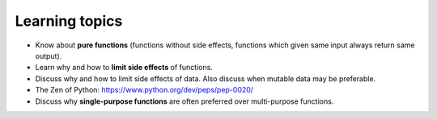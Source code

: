 Learning topics
===============

-  Know about **pure functions** (functions without side effects, functions which
   given same input always return same output).
-  Learn why and how to **limit side effects** of functions.
-  Discuss why and how to limit side effects of data. Also discuss when
   mutable data may be preferable.
-  The Zen of Python: https://www.python.org/dev/peps/pep-0020/
-  Discuss why **single-purpose functions** are often preferred over
   multi-purpose functions.
